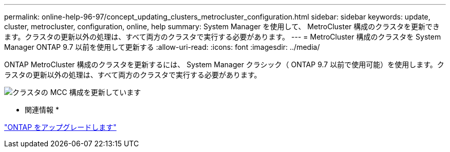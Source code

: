 ---
permalink: online-help-96-97/concept_updating_clusters_metrocluster_configuration.html 
sidebar: sidebar 
keywords: update, cluster, metrocluster, configuration, online, help 
summary: System Manager を使用して、 MetroCluster 構成のクラスタを更新できます。クラスタの更新以外の処理は、すべて両方のクラスタで実行する必要があります。 
---
= MetroCluster 構成のクラスタを System Manager ONTAP 9.7 以前を使用して更新する
:allow-uri-read: 
:icons: font
:imagesdir: ../media/


[role="lead"]
ONTAP MetroCluster 構成のクラスタを更新するには、 System Manager クラシック（ ONTAP 9.7 以前で使用可能）を使用します。クラスタの更新以外の処理は、すべて両方のクラスタで実行する必要があります。

image::../media/updating_cluster_mcc_configuration.gif[クラスタの MCC 構成を更新しています]

* 関連情報 *

https://docs.netapp.com/us-en/ontap/upgrade/task_upgrade_andu_sm.html["ONTAP をアップグレードします"]
